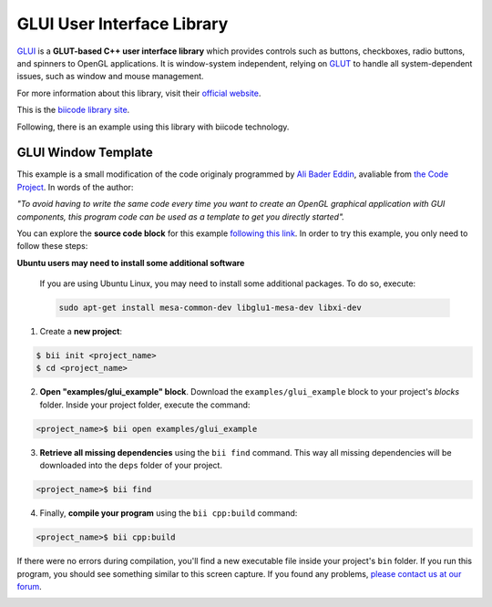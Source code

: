GLUI User Interface Library
===========================

`GLUI <http://glui.sourceforge.net/>`__ is a **GLUT-based C++ user interface library** which provides controls such as buttons, checkboxes, radio buttons, and spinners to OpenGL applications. It is window-system independent, relying on `GLUT <http://www.opengl.org/resources/libraries/glut/>`__ to handle all system-dependent issues, such as window and mouse management.

For more information about this library, visit their `official website <http://glui.sourceforge.net/>`__.

This is the `biicode library site <https://www.biicode.com/glui/glui>`__.

Following, there is an example using this library with biicode technology.

GLUI Window Template
--------------------

This example is a small modification of the code originaly programmed by `Ali Bader Eddin <http://www.codeproject.com/Members/Ali-BaderEddin>`__, avaliable from `the Code Project <http://www.codeproject.com/Articles/20286/GLUI-Window-Template>`__. In words of the author:

*"To avoid having to write the same code every time you want to create an OpenGL graphical application with GUI components, this program code can be used as a template to get you directly started".*

You can explore the **source code block** for this example `following this link <https://www.biicode.com/examples/glui_example>`__. In order to try this example, you only need to follow these steps:

.. container:: infonote

    **Ubuntu users may need to install some additional software**

	If you are using Ubuntu Linux, you may need to install some additional packages. To do so, execute:

	.. code-block:: bash

		sudo apt-get install mesa-common-dev libglu1-mesa-dev libxi-dev	


1. Create a **new project**:

.. code-block:: bash

   $ bii init <project_name>
   $ cd <project_name>

2. **Open "examples/glui_example" block**. Download the ``examples/glui_example`` block to your project's `blocks` folder. Inside your project folder, execute the command:

.. code-block:: bash

		<project_name>$ bii open examples/glui_example


3. **Retrieve all missing dependencies** using the ``bii find`` command. This way all missing dependencies will be downloaded into the ``deps`` folder of your project.

.. code-block:: bash

		<project_name>$ bii find


4. Finally, **compile your program** using the ``bii cpp:build`` command:

.. code-block:: bash

		<project_name>$ bii cpp:build

If there were no errors during compilation, you'll find a new executable file inside your project's ``bin`` folder. If you run this program, you should see something similar to this screen capture. If you found any problems, `please contact us at our forum <http://forum.biicode.com/category/c-c>`__.

.. image:: /_static/img/c++/examples/glui_example.png

